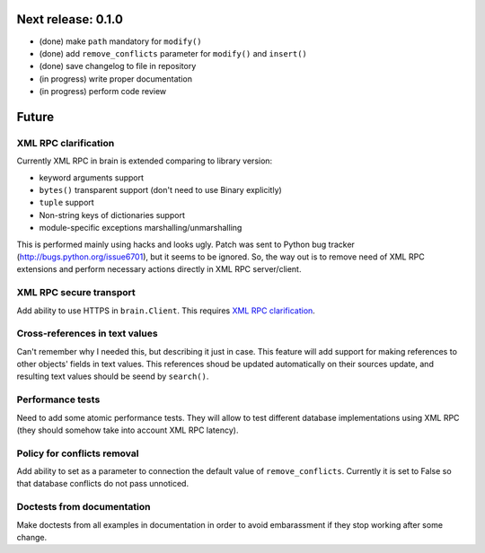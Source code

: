 Next release: 0.1.0
===================

* (done) make ``path`` mandatory for ``modify()``
* (done) add ``remove_conflicts`` parameter for ``modify()`` and ``insert()``
* (done) save changelog to file in repository
* (in progress) write proper documentation
* (in progress) perform code review

Future
======

XML RPC clarification
---------------------

Currently XML RPC in brain is extended comparing to library version:

* keyword arguments support

* ``bytes()`` transparent support (don't need to use Binary explicitly)

* ``tuple`` support

* Non-string keys of dictionaries support

* module-specific exceptions marshalling/unmarshalling

This is performed mainly using hacks and looks ugly. Patch was sent to Python bug tracker
(http://bugs.python.org/issue6701), but it seems to be ignored. So, the way out is to
remove need of XML RPC extensions and perform necessary actions directly in
XML RPC server/client.

XML RPC secure transport
------------------------

Add ability to use HTTPS in ``brain.Client``. This requires `XML RPC clarification`_.

Cross-references in text values
-------------------------------

Can't remember why I needed this, but describing it just in case. This feature
will add support for making references to other objects' fields in text values.
This references shoud be updated automatically on their sources update, and resulting
text values should be seend by ``search()``.

Performance tests
-----------------

Need to add some atomic performance tests. They will allow to test different
database implementations using XML RPC (they should somehow take into account
XML RPC latency).

Policy for conflicts removal
----------------------------

Add ability to set as a parameter to connection the default value of ``remove_conflicts``.
Currently it is set to False so that database conflicts do not pass unnoticed.

Doctests from documentation
---------------------------

Make doctests from all examples in documentation in order to avoid embarassment if
they stop working after some change.
